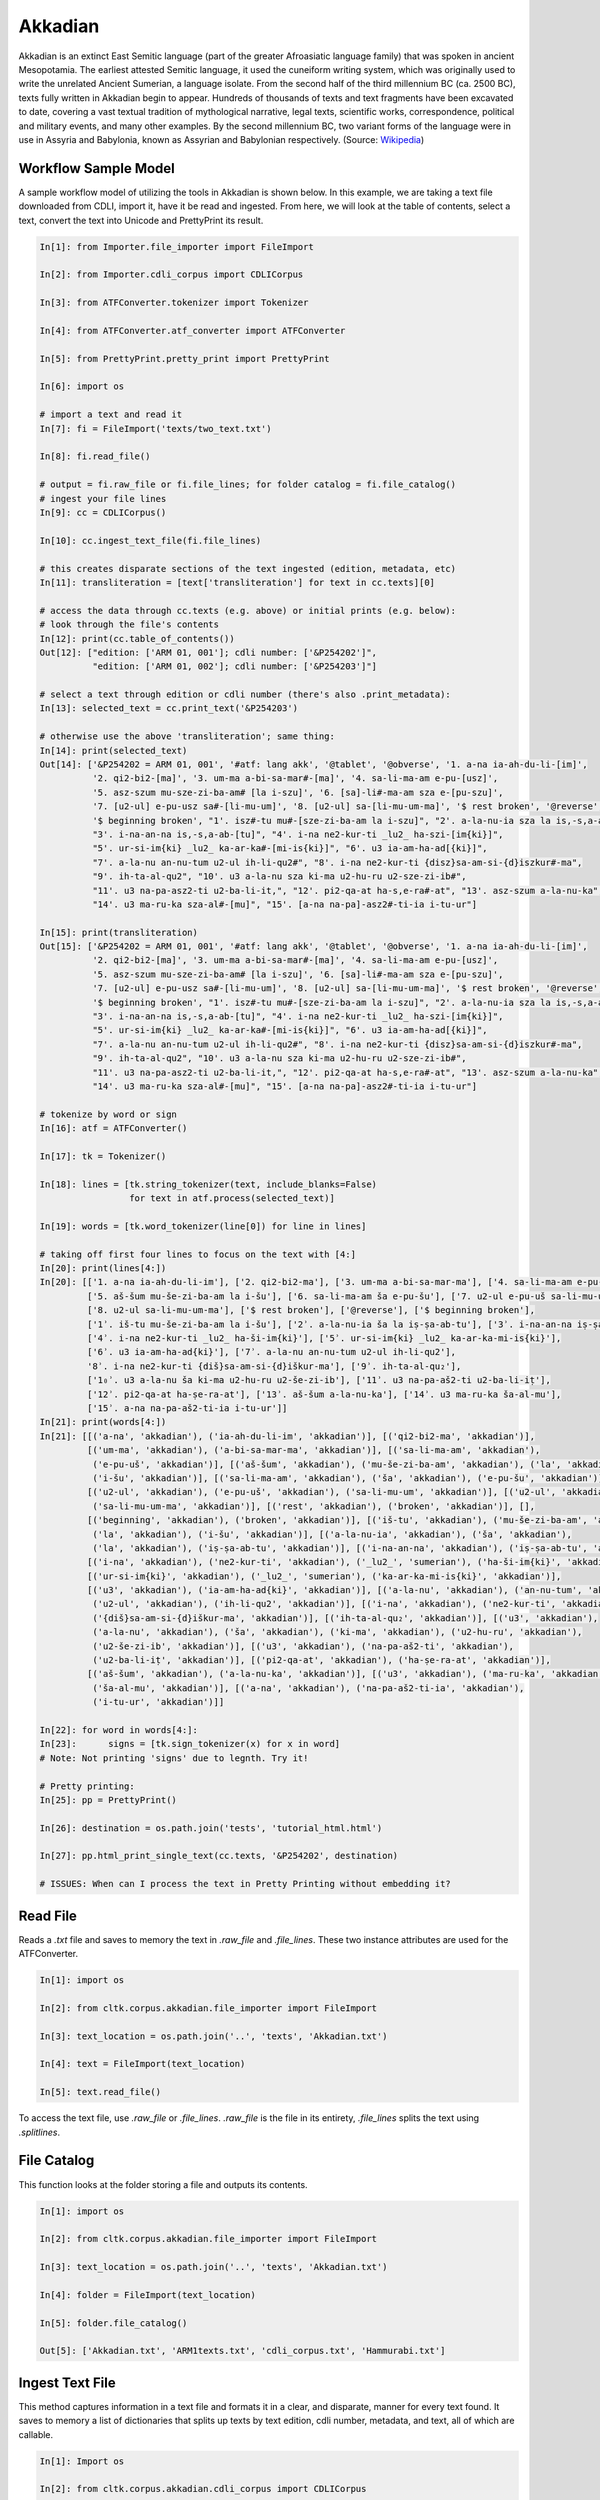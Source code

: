 Akkadian
********

Akkadian is an extinct East Semitic language (part of the greater Afroasiatic language family) that was spoken in ancient Mesopotamia. \
The earliest attested Semitic language, it used the cuneiform writing system, which was originally used to write the unrelated Ancient \
Sumerian, a language isolate. From the second half of the third millennium BC (ca. 2500 BC), texts fully written in Akkadian begin to \
appear. Hundreds of thousands of texts and text fragments have been excavated to date, covering a vast textual tradition of \
mythological narrative, legal texts, scientific works, correspondence, political and military events, and many other examples. \
By the second millennium BC, two variant forms of the language were in use in Assyria and Babylonia, known as Assyrian and \
Babylonian respectively. (Source: `Wikipedia <https://en.wikipedia.org/wiki/Akkadian>`_)

Workflow Sample Model
=====================
A sample workflow model of utilizing the tools in Akkadian is shown below. In this example, we are taking a text file
downloaded from CDLI, import it, have it be read and ingested. From here, we will look at the table of contents,
select a text, convert the text into Unicode and PrettyPrint its result.

.. code-block:: python

   In[1]: from Importer.file_importer import FileImport

   In[2]: from Importer.cdli_corpus import CDLICorpus

   In[3]: from ATFConverter.tokenizer import Tokenizer

   In[4]: from ATFConverter.atf_converter import ATFConverter

   In[5]: from PrettyPrint.pretty_print import PrettyPrint

   In[6]: import os

   # import a text and read it
   In[7]: fi = FileImport('texts/two_text.txt')

   In[8]: fi.read_file()

   # output = fi.raw_file or fi.file_lines; for folder catalog = fi.file_catalog()
   # ingest your file lines
   In[9]: cc = CDLICorpus()

   In[10]: cc.ingest_text_file(fi.file_lines)

   # this creates disparate sections of the text ingested (edition, metadata, etc)
   In[11]: transliteration = [text['transliteration'] for text in cc.texts][0]

   # access the data through cc.texts (e.g. above) or initial prints (e.g. below):
   # look through the file's contents
   In[12]: print(cc.table_of_contents())
   Out[12]: ["edition: ['ARM 01, 001']; cdli number: ['&P254202']",
             "edition: ['ARM 01, 002']; cdli number: ['&P254203']"]

   # select a text through edition or cdli number (there's also .print_metadata):
   In[13]: selected_text = cc.print_text('&P254203')

   # otherwise use the above 'transliteration'; same thing:
   In[14]: print(selected_text)
   Out[14]: ['&P254202 = ARM 01, 001', '#atf: lang akk', '@tablet', '@obverse', '1. a-na ia-ah-du-li-[im]',
             '2. qi2-bi2-[ma]', '3. um-ma a-bi-sa-mar#-[ma]', '4. sa-li-ma-am e-pu-[usz]',
             '5. asz-szum mu-sze-zi-ba-am# [la i-szu]', '6. [sa]-li#-ma-am sza e-[pu-szu]',
             '7. [u2-ul] e-pu-usz sa#-[li-mu-um]', '8. [u2-ul] sa-[li-mu-um-ma]', '$ rest broken', '@reverse',
             '$ beginning broken', "1'. isz#-tu mu#-[sze-zi-ba-am la i-szu]", "2'. a-la-nu-ia sza la is,-s,a-ab#-[tu]",
             "3'. i-na-an-na is,-s,a-ab-[tu]", "4'. i-na ne2-kur-ti _lu2_ ha-szi-[im{ki}]",
             "5'. ur-si-im{ki} _lu2_ ka-ar-ka#-[mi-is{ki}]", "6'. u3 ia-am-ha-ad[{ki}]",
             "7'. a-la-nu an-nu-tum u2-ul ih-li-qu2#", "8'. i-na ne2-kur-ti {disz}sa-am-si-{d}iszkur#-ma",
             "9'. ih-ta-al-qu2", "10'. u3 a-la-nu sza ki-ma u2-hu-ru u2-sze-zi-ib#",
             "11'. u3 na-pa-asz2-ti u2-ba-li-it,", "12'. pi2-qa-at ha-s,e-ra#-at", "13'. asz-szum a-la-nu-ka",
             "14'. u3 ma-ru-ka sza-al#-[mu]", "15'. [a-na na-pa]-asz2#-ti-ia i-tu-ur"]

   In[15]: print(transliteration)
   Out[15]: ['&P254202 = ARM 01, 001', '#atf: lang akk', '@tablet', '@obverse', '1. a-na ia-ah-du-li-[im]',
             '2. qi2-bi2-[ma]', '3. um-ma a-bi-sa-mar#-[ma]', '4. sa-li-ma-am e-pu-[usz]',
             '5. asz-szum mu-sze-zi-ba-am# [la i-szu]', '6. [sa]-li#-ma-am sza e-[pu-szu]',
             '7. [u2-ul] e-pu-usz sa#-[li-mu-um]', '8. [u2-ul] sa-[li-mu-um-ma]', '$ rest broken', '@reverse',
             '$ beginning broken', "1'. isz#-tu mu#-[sze-zi-ba-am la i-szu]", "2'. a-la-nu-ia sza la is,-s,a-ab#-[tu]",
             "3'. i-na-an-na is,-s,a-ab-[tu]", "4'. i-na ne2-kur-ti _lu2_ ha-szi-[im{ki}]",
             "5'. ur-si-im{ki} _lu2_ ka-ar-ka#-[mi-is{ki}]", "6'. u3 ia-am-ha-ad[{ki}]",
             "7'. a-la-nu an-nu-tum u2-ul ih-li-qu2#", "8'. i-na ne2-kur-ti {disz}sa-am-si-{d}iszkur#-ma",
             "9'. ih-ta-al-qu2", "10'. u3 a-la-nu sza ki-ma u2-hu-ru u2-sze-zi-ib#",
             "11'. u3 na-pa-asz2-ti u2-ba-li-it,", "12'. pi2-qa-at ha-s,e-ra#-at", "13'. asz-szum a-la-nu-ka",
             "14'. u3 ma-ru-ka sza-al#-[mu]", "15'. [a-na na-pa]-asz2#-ti-ia i-tu-ur"]

   # tokenize by word or sign
   In[16]: atf = ATFConverter()

   In[17]: tk = Tokenizer()

   In[18]: lines = [tk.string_tokenizer(text, include_blanks=False)
                    for text in atf.process(selected_text)]

   In[19]: words = [tk.word_tokenizer(line[0]) for line in lines]

   # taking off first four lines to focus on the text with [4:]
   In[20]: print(lines[4:])
   In[20]: [['1. a-na ia-ah-du-li-im'], ['2. qi2-bi2-ma'], ['3. um-ma a-bi-sa-mar-ma'], ['4. sa-li-ma-am e-pu-uš'],
            ['5. aš-šum mu-še-zi-ba-am la i-šu'], ['6. sa-li-ma-am ša e-pu-šu'], ['7. u2-ul e-pu-uš sa-li-mu-um'],
            ['8. u2-ul sa-li-mu-um-ma'], ['$ rest broken'], ['@reverse'], ['$ beginning broken'],
            ['1ʾ. iš-tu mu-še-zi-ba-am la i-šu'], ['2ʾ. a-la-nu-ia ša la iṣ-ṣa-ab-tu'], ['3ʾ. i-na-an-na iṣ-ṣa-ab-tu'],
            ['4ʾ. i-na ne2-kur-ti _lu2_ ha-ši-im{ki}'], ['5ʾ. ur-si-im{ki} _lu2_ ka-ar-ka-mi-is{ki}'],
            ['6ʾ. u3 ia-am-ha-ad{ki}'], ['7ʾ. a-la-nu an-nu-tum u2-ul ih-li-qu2'],
            '8ʾ. i-na ne2-kur-ti {diš}sa-am-si-{d}iškur-ma'], ['9ʾ. ih-ta-al-qu₂'],
            ['1₀ʾ. u3 a-la-nu ša ki-ma u2-hu-ru u2-še-zi-ib'], ['11ʾ. u3 na-pa-aš2-ti u2-ba-li-iṭ'],
            ['12ʾ. pi2-qa-at ha-ṣe-ra-at'], ['13ʾ. aš-šum a-la-nu-ka'], ['14ʾ. u3 ma-ru-ka ša-al-mu'],
            ['15ʾ. a-na na-pa-aš2-ti-ia i-tu-ur']]
   In[21]: print(words[4:])
   In[21]: [[('a-na', 'akkadian'), ('ia-ah-du-li-im', 'akkadian')], [('qi2-bi2-ma', 'akkadian')],
            [('um-ma', 'akkadian'), ('a-bi-sa-mar-ma', 'akkadian')], [('sa-li-ma-am', 'akkadian'),
             ('e-pu-uš', 'akkadian')], [('aš-šum', 'akkadian'), ('mu-še-zi-ba-am', 'akkadian'), ('la', 'akkadian'),
             ('i-šu', 'akkadian')], [('sa-li-ma-am', 'akkadian'), ('ša', 'akkadian'), ('e-pu-šu', 'akkadian')],
            [('u2-ul', 'akkadian'), ('e-pu-uš', 'akkadian'), ('sa-li-mu-um', 'akkadian')], [('u2-ul', 'akkadian'),
             ('sa-li-mu-um-ma', 'akkadian')], [('rest', 'akkadian'), ('broken', 'akkadian')], [],
            [('beginning', 'akkadian'), ('broken', 'akkadian')], [('iš-tu', 'akkadian'), ('mu-še-zi-ba-am', 'akkadian'),
             ('la', 'akkadian'), ('i-šu', 'akkadian')], [('a-la-nu-ia', 'akkadian'), ('ša', 'akkadian'),
             ('la', 'akkadian'), ('iṣ-ṣa-ab-tu', 'akkadian')], [('i-na-an-na', 'akkadian'), ('iṣ-ṣa-ab-tu', 'akkadian')],
            [('i-na', 'akkadian'), ('ne2-kur-ti', 'akkadian'), ('_lu2_', 'sumerian'), ('ha-ši-im{ki}', 'akkadian')],
            [('ur-si-im{ki}', 'akkadian'), ('_lu2_', 'sumerian'), ('ka-ar-ka-mi-is{ki}', 'akkadian')],
            [('u3', 'akkadian'), ('ia-am-ha-ad{ki}', 'akkadian')], [('a-la-nu', 'akkadian'), ('an-nu-tum', 'akkadian'),
             ('u2-ul', 'akkadian'), ('ih-li-qu2', 'akkadian')], [('i-na', 'akkadian'), ('ne2-kur-ti', 'akkadian'),
             ('{diš}sa-am-si-{d}iškur-ma', 'akkadian')], [('ih-ta-al-qu₂', 'akkadian')], [('u3', 'akkadian'),
             ('a-la-nu', 'akkadian'), ('ša', 'akkadian'), ('ki-ma', 'akkadian'), ('u2-hu-ru', 'akkadian'),
             ('u2-še-zi-ib', 'akkadian')], [('u3', 'akkadian'), ('na-pa-aš2-ti', 'akkadian'),
             ('u2-ba-li-iṭ', 'akkadian')], [('pi2-qa-at', 'akkadian'), ('ha-ṣe-ra-at', 'akkadian')],
            [('aš-šum', 'akkadian'), ('a-la-nu-ka', 'akkadian')], [('u3', 'akkadian'), ('ma-ru-ka', 'akkadian'),
             ('ša-al-mu', 'akkadian')], [('a-na', 'akkadian'), ('na-pa-aš2-ti-ia', 'akkadian'),
             ('i-tu-ur', 'akkadian')]]

   In[22]: for word in words[4:]:
   In[23]:      signs = [tk.sign_tokenizer(x) for x in word]
   # Note: Not printing 'signs' due to legnth. Try it!

   # Pretty printing:
   In[25]: pp = PrettyPrint()

   In[26]: destination = os.path.join('tests', 'tutorial_html.html')

   In[27]: pp.html_print_single_text(cc.texts, '&P254202', destination)

   # ISSUES: When can I process the text in Pretty Printing without embedding it?

Read File
=========

Reads a `.txt` file and saves to memory the text in `.raw_file` and `.file_lines`.
These two instance attributes are used for the ATFConverter.

.. code-block:: python

   In[1]: import os

   In[2]: from cltk.corpus.akkadian.file_importer import FileImport

   In[3]: text_location = os.path.join('..', 'texts', 'Akkadian.txt')

   In[4]: text = FileImport(text_location)

   In[5]: text.read_file()

To access the text file, use `.raw_file` or `.file_lines`.
`.raw_file` is the file in its entirety, `.file_lines` splits the text using `.splitlines`.

File Catalog
============

This function looks at the folder storing a file and outputs its contents.

.. code-block:: python

   In[1]: import os

   In[2]: from cltk.corpus.akkadian.file_importer import FileImport

   In[3]: text_location = os.path.join('..', 'texts', 'Akkadian.txt')

   In[4]: folder = FileImport(text_location)

   In[5]: folder.file_catalog()

   Out[5]: ['Akkadian.txt', 'ARM1texts.txt', 'cdli_corpus.txt', 'Hammurabi.txt']

Ingest Text File
================

This method captures information in a text file and formats it in a clear, and disparate, manner for every text found.
It saves to memory a list of dictionaries that splits up texts by text edition, cdli number, metadata, and text, all of which are callable.

.. code-block:: python

   In[1]: Import os

   In[2]: from cltk.corpus.akkadian.cdli_corpus import CDLICorpus

   In[3]: cdli = CDLICorpus()

   In[4]: f_i = FileImport(os.path.join('..','texts', 'single_text.txt'))

   In[5]: f_i.read_file()

   In[6]: text_file = f_i.file_lines

   In[7]: cdli.ingest_text_file(text_file)

To access the text, use `.texts`.

.. code-block:: python

   In[8]: print(cdli.texts)
   Out[8]: [{'text edition': ['ARM 01, 001'], 'cdli number': ['&P254202'], 'metadata':
   ['Primary publication: ARM 01, 001', 'Author(s): Dossin, Georges', 'Publication date: 1946',
   'Secondary publication(s): Durand, Jean-Marie, LAPO 16, 0305',
   'Collection: National Museum of Syria, Damascus, Syria', 'Museum no.: NMSD —',
   'Accession no.:', 'Provenience: Mari (mod. Tell Hariri)', 'Excavation no.:',
   'Period: Old Babylonian (ca. 1900-1600 BC)', 'Dates referenced:', 'Object type: tablet',
   'Remarks:', 'Material: clay', 'Language: Akkadian', 'Genre: Letter', 'Sub-genre:',
   'CDLI comments:', 'Catalogue source: 20050104 cdliadmin', 'ATF source: cdlistaff',
   'Translation: Durand, Jean-Marie (fr); Guerra, Dylan M. (en)',
   'UCLA Library ARK: 21198/zz001rsp8x', 'Composite no.:', 'Seal no.:', 'CDLI no.: P254202'],
   'transliteration': ['&P254202 = ARM 01, 001', '#atf: lang akk', '@tablet', '@obverse',
   '1. a-na ia-ah-du-li-[im]', '2. qi2-bi2-[ma]', '3. um-ma a-bi-sa-mar#-[ma]',
   '4. sa-li-ma-am e-pu-[usz]', '5. asz-szum mu-sze-zi-ba-am# [la i-szu]',
   '6. [sa]-li#-ma-am sza e-[pu-szu]', '7. [u2-ul] e-pu-usz sa#-[li-mu-um]',
   '8. [u2-ul] sa-[li-mu-um-ma]', '$ rest broken', '@reverse', '$ beginning broken',
   "1'. isz#-tu mu#-[sze-zi-ba-am la i-szu]", "2'. a-la-nu-ia sza la is,-s,a-ab#-[tu]",
   "3'. i-na-an-na is,-s,a-ab-[tu]", "4'. i-na ne2-kur-ti _lu2_ ha-szi-[im{ki}]",
   "5'. ur-si-im{ki} _lu2_ ka-ar-ka#-[mi-is{ki}]", "6'. u3 ia-am-ha-ad[{ki}]",
   "7'. a-la-nu an-nu-tum u2-ul ih-li-qu2#", "8'. i-na ne2-kur-ti {disz}sa-am-si-{d}iszkur#-ma",
   "9'. ih-ta-al-qu2", "10'. u3 a-la-nu sza ki-ma u2-hu-ru u2-sze-zi-ib#",
   "11'. u3 na-pa-asz2-ti u2-ba-li-it,", "12'. pi2-qa-at ha-s,e-ra#-at",
   "13'. asz-szum a-la-nu-ka", "14'. u3 ma-ru-ka sza-al#-[mu]",
   "15'. [a-na na-pa]-asz2#-ti-ia i-tu-ur"]}]

Table of Contents
=================

Prints a table of contents from which one can identify the edition and cdli number for printing purposes.

.. code-block:: python

   In[1]: Import os

   In[2]: from cltk.corpus.akkadian.cdli_corpus import CDLICorpus

   In[3]: cdli = CDLICorpus()

   In[4]: f_i = FileImport(path)

   In[5]: f_i.read_file()

   In[6]: cdli.table_of_contents()
   Out[6]: ["edition: ['ARM 01, 001']; cdli number: ['&P254202']"]

Tokenization
======

The Akkadian tokenizer reads ATF material and converts the data into readable, mutable tokens.
There is an option whether or not to include damage in the text.

The ATFConverter depends upon the word and sign tokenizer outputs.

**String Tokenization:**

This function is based off CLTK's line tokenizer. Use this for strings (e.g. copy-and-paste lines from a document) rather than .txt files.

.. code-block:: python

   In[1]: from cltk.tokenize.line import  Akkadian_LineTokenizer

   In[2]: line_tokenizer = Akkadian_LineTokenizer('akkadian', preserve_damage=False)

   In[3]: text = '20. u2-sza-bi-la-kum\n1. a-na ia-as2-ma-ah-{d}iszkur#\n' \
               '2. qi2-bi2-ma\n3. um-ma {d}utu-szi-{d}iszkur\n' \
               '4. a-bu-ka-a-ma\n5. t,up-pa-[ka] sza#-[tu]-sza-bi-lam esz-me' \
               '\n' '6. asz-szum t,e4#-em# {d}utu-illat-su2\n'\
               '7. u3 ia#-szu-ub-dingir sza a-na la i-[zu]-zi-im\n'

   In[4]: line_tokenizer.string_token(text)
   Out[4]: ['20. u2-sza-bi-la-kum',
            '1. a-na ia-as2-ma-ah-{d}iszkur',
            '2. qi2-bi2-ma',
            '3. um-ma {d}utu-szi-{d}iszkur',
            '4. a-bu-ka-a-ma',
            '5. t,up-pa-ka sza-tu-sza-bi-lam esz-me',
            '6. asz-szum t,e4-em {d}utu-illat-su2',
            '7. u3 ia-szu-ub-dingir sza a-na la i-zu-zi-im']

**Line Tokenization:**

Line Tokenization is for any text, from `FileImport.raw_text` to `.CDLICorpus.texts`.

.. code-block:: python

   In[1]: import os

   In[2]: from cltk.tokenize.line import  Akkadian_LineTokenizer

   In[3]: line_tokenizer = Akkadian_LineTokenizer('akkadian', preserve_damage=False)

   In[4]: text = os.path.join('..', 'texts', 'Hammurabi.txt')

   In[5]: line_tokenizer.line_token(text[3042:3054])
   Out[5]: ['20. u2-sza-bi-la-kum',
            '1. a-na ia-as2-ma-ah-{d}iszkur',
            '2. qi2-bi2-ma',
            '3. um-ma {d}utu-szi-{d}iszkur',
            '4. a-bu-ka-a-ma',
            '5. t,up-pa-ka sza-tu-sza-bi-lam esz-me',
            '6. asz-szum t,e4-em {d}utu-illat-su2',
            '7. u3 ia-szu-ub-dingir sza a-na la i-zu-zi-im']

**Word Tokenization:**

Word tokenization operates on a single line of text, returns all words in the line as a tuple in a list.

.. code-block:: python

   In[1]: import os

   In[2]: from cltk.tokenize.word import  WordTokenizer

   In[3]: word_tokenizer = WordTokenizer('akkadian')

   In[4]: line = '21. u2-wa-a-ru at-ta e2-kal2-la-ka _e2_-ka wu-e-er'

   In[5]: output = word_tokenizer.tokenize(line)
   Out[5]: [('u2-wa-a-ru', 'akkadian'), ('at-ta', 'akkadian'),
            ('e2-kal2-la-ka', 'akkadian'), ('_e2_-ka', 'sumerian'),
            ('wu-e-er', 'akkadian')]

**Sign Tokenization:**

Sign Tokenization takes a tuple (word, language) and splits the word up into individual sign tuples (sign, language) in a list.

.. code-block:: python

   In[1]: import os

   In[2]: from cltk.tokenize.word import  WordTokenizer

   In[3]: word_tokenizer = WordTokenizer('akkadian')

   In[4]: word = ("{gisz}isz-pur-ram", "akkadian")

   In[5]: word_tokenizer.tokenize_sign(word)
   Out[5]: [("gisz", "determinative"), ("isz", "akkadian"),
            ("pur", "akkadian"), ("ram", "akkadian")]

Unicode Conversion
=================

From a list of tokens, this module will return the list converted from CDLI standards to print publication standards.
`two_three` is a function allows the user to turn on and off accent marking for signs (`a₂` versus `á`).

.. code-block:: python

   In[1]: from cltk.stem.akkadian.atf_converter import ATFConverter

   In[2]: atf = ATFConverter(two_three=False)

   In[2]: test = ['as,', 'S,ATU', 'tet,', 'T,et', 'sza', 'ASZ', "a", "a2", "a3", "be2", "bad3", "buru14"]

   In[4]: atf.process(test)

   Out[4]: ['aṣ', 'ṢATU', 'teṭ', 'Ṭet', 'ša', 'AŠ', "a", "á", "à", "bé", "bàd", "buru₁₄"]

Pretty Printing
==================

Pretty Print allows an individual to take a `.txt` file and populate it into an html file.

.. code-block:: python

   In[1]: import os

   In[2]: from cltk.corpus.akkadian.pretty_print import  PrettyPrint

   In[3]: from cltk.

   In[3]: origin = os.path.join('..', 'text', 'Akkadian.txt')

   In[4]: destination = os.path.join('..', 'PrettyPrint', 'html_file.html')

   In[5]: f_i = FileImport(path)
        f_i.read_file()
        origin = f_i.raw_file
        p_p = PrettyPrint()
        p_p.html_print(origin, destination)
        f_o = FileImport(destination)
        f_o.read_file()
        output = f_o.raw_file

Syllabifier
=========

Syllabify Akkadian words.

.. code-block:: python

   In [1]: from cltk.stem.akkadian.syllabifier import Syllabifier

   In [2]: word = "epištašu"

   In [3]: syll = Syllabifier()

   In [4]: syll.syllabify(word)
   ['e', 'piš', 'ta', 'šu']

Stress
=====

This function identifies the stress on an Akkadian word.

.. code-block:: python

   In[2]: from cltk.phonology.akkadian.stress import StressFinder

   In[3]: stresser = StressFinder()

   In[4]: word = "šarrātim"

   In[5]: stresser.find_stress(word)

   Out[5]: ['šar', '[rā]', 'tim']

Decliner
=========

This method outputs a list of tuples the first element being a declined noun, the second a dictionary containing its attributes.

.. code-block:: python

   In[2]: from cltk.stem.akkadian.declension import NaiveDecliner

   In[3]: word = 'ilum'

   In[4]: decliner = NaiveDecliner()

   In[5]: decliner.decline_noun(word, 'm')

   Out[5]:
   [('ilam', {'case': 'accusative', 'number': 'singular'}),
    ('ilim', {'case': 'genitive', 'number': 'singular'}),
    ('ilum', {'case': 'nominative', 'number': 'singular'}),
    ('ilīn', {'case': 'oblique', 'number': 'dual'}),
    ('ilān', {'case': 'nominative', 'number': 'dual'}),
    ('ilī', {'case': 'oblique', 'number': 'plural'}),
    ('ilū', {'case': 'nominative', 'number': 'plural'})]

Stems and Bound Forms
=========

These two methods reduce a noun to its stem or bound form.

.. code-block:: python

   In[2]: from cltk.stem.akkadian.stem import Stemmer

   In[3]: stemmer = Stemmer()

   In[4]: word = "ilātim"

   In[5]: stemmer.get_stem(word, 'f')

   Out[5]: 'ilt'

.. code-block:: python

   In[2]: from cltk.stem.akkadian.bound_form import BoundForm

   In[3]: bound_former = BoundForm()

   In[4]: word = "kalbim"

   In[5]: bound_former.get_bound_form(word, 'm')

   Out[5]: 'kalab'

Consonant and Vowel patterns
======

It's useful to be able to parse Akkadian words as sequences of consonants and vowels.

.. code-block:: python

   In[2]: from cltk.stem.akkadian.cv_pattern import CVPattern

   In[3]: cv_patterner = CVPattern()

   In[4]: word = "iparras"

   In[5]: cv_patterner.get_cv_pattern(word)

   Out[5]:
   [('V', 1, 'i'),
    ('C', 1, 'p'),
    ('V', 2, 'a'),
    ('C', 2, 'r'),
    ('C', 2, 'r'),
    ('V', 2, 'a'),
    ('C', 3, 's')]

   In[6]: cv_patterner.get_cv_pattern(word, pprint=True)

   Out[6]: 'V₁C₁V₂C₂C₂V₂C₃'

Stopword Filtering
==================

To use the CLTK's built-in stopwords list for Akkadian:

.. code-block:: python

    In[2]: from nltk.tokenize.punkt import PunktLanguageVars

    In[3]: from cltk.stop.akkadian.stops import STOP_LIST

    In[4]: sentence = "šumma awīlum ina dīnim ana šībūt sarrātim ūṣiamma awat iqbû la uktīn šumma dīnum šû dīn napištim awīlum šû iddâk"

    In[5]: p = PunktLanguageVars()

    In[6]: tokens = p.word_tokenize(sentence.lower())

    In[7]: [w for w in tokens if not w in STOP_LIST]
    Out[7]:
    ['awīlum',
     'dīnim',
     'šībūt',
     'sarrātim',
     'ūṣiamma',
     'awat',
     'iqbû',
     'uktīn',
     'dīnum',
     'dīn',
     'napištim',
     'awīlum',
     'iddâk']
